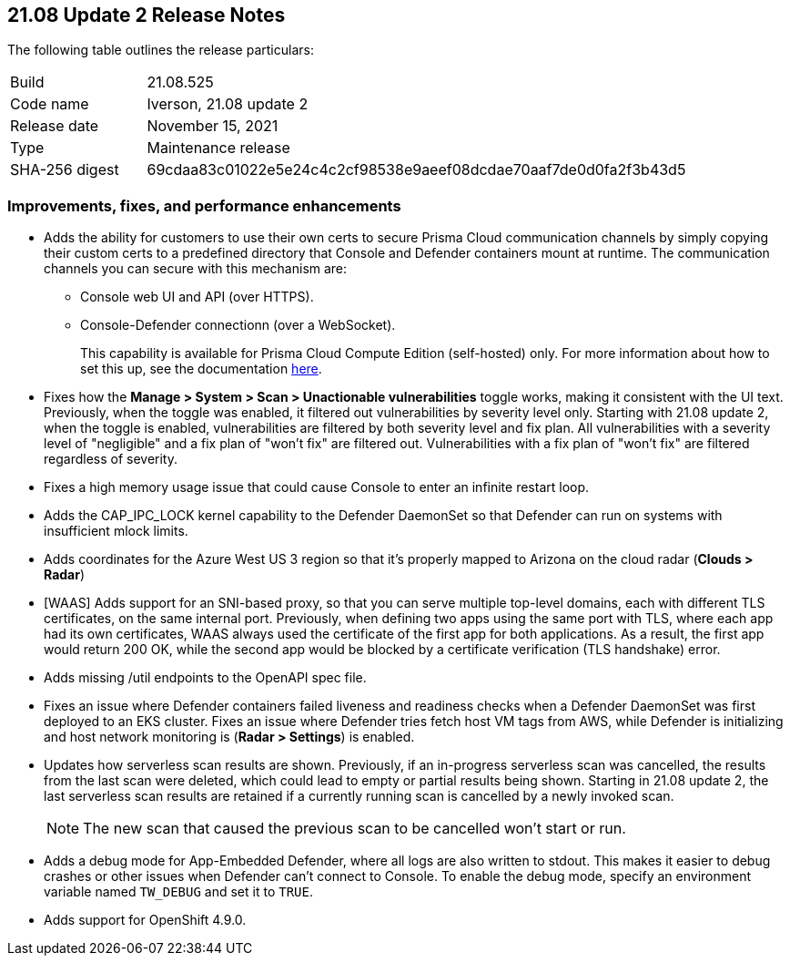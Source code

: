 == 21.08 Update 2 Release Notes

The following table outlines the release particulars:

[cols="1,4"]
|===
|Build
|21.08.525

|Code name
|Iverson, 21.08 update 2

|Release date
|November 15, 2021

|Type
|Maintenance release

|SHA-256 digest
|69cdaa83c01022e5e24c4c2cf98538e9aeef08dcdae70aaf7de0d0fa2f3b43d5
|===

// Besides hosting the download on the Palo Alto Networks Customer Support Portal, we also support programmatic download (e.g., curl, wget) of the release directly from our CDN:
//
// LINK

=== Improvements, fixes, and performance enhancements

// #32709 (Compute Edition only)
* Adds the ability for customers to use their own certs to secure Prisma Cloud communication channels by simply copying their custom certs to a predefined directory that Console and Defender containers mount at runtime.
The communication channels you can secure with this mechanism are:
+
** Console web UI and API (over HTTPS).
** Console-Defender connectionn (over a WebSocket).
+
This capability is available for Prisma Cloud Compute Edition (self-hosted) only.
For more information about how to set this up, see the documentation https://docs.paloaltonetworks.com/prisma/prisma-cloud/21-08/prisma-cloud-compute-edition-admin/configure/custom_certs_predefined_dir.html[here].

// #33779 (both editions)
* Fixes how the *Manage > System > Scan > Unactionable vulnerabilities* toggle works, making it consistent with the UI text.
Previously, when the toggle was enabled, it filtered out vulnerabilities by severity level only.
Starting with 21.08 update 2, when the toggle is enabled, vulnerabilities are filtered by both severity level and fix plan.
All vulnerabilities with a severity level of "negligible" and a fix plan of "won't fix" are filtered out.
Vulnerabilities with a fix plan of "won't fix" are filtered regardless of severity.

// #33519 (both editions)
* Fixes a high memory usage issue that could cause Console to enter an infinite restart loop.

// #33004 (both editions)
* Adds the CAP_IPC_LOCK kernel capability to the Defender DaemonSet so that Defender can run on systems with insufficient mlock limits.

// #32889 (both editions)
* Adds coordinates for the Azure West US 3 region so that it's properly mapped to Arizona on the cloud radar (*Clouds > Radar*)

// #32789, #32592 (both editions)
* [WAAS] Adds support for an SNI-based proxy, so that you can serve multiple top-level domains, each with different TLS certificates, on the same internal port.
Previously, when defining two apps using the same port with TLS, where each app had its own certificates, WAAS always used the certificate of the first app for both applications.
As a result, the first app would return 200 OK, while the second app would be blocked by a certificate verification (TLS handshake) error.

// #32739 (both editions)
* Adds missing /util endpoints to the OpenAPI spec file.

// #32715 (both editions)
* Fixes an issue where Defender containers failed liveness and readiness checks when a Defender DaemonSet was first deployed to an EKS cluster.
Fixes an issue where Defender tries fetch host VM tags from AWS, while Defender is initializing and host network monitoring  is (*Radar > Settings*) is enabled.

// #31630 (both editions)
* Updates how serverless scan results are shown.
Previously, if an in-progress serverless scan was cancelled, the results from the last scan were deleted, which could lead to empty or partial results being shown.
Starting in 21.08 update 2, the last serverless scan results are retained if a currently running scan is cancelled by a newly invoked scan.
+
NOTE: The new scan that caused the previous scan to be cancelled won't start or run.

// #33257 (both editions)
* Adds a debug mode for App-Embedded Defender, where all logs are also written to stdout.
This makes it easier to debug crashes or other issues when Defender can't connect to Console.
To enable the debug mode, specify an environment variable named `TW_DEBUG` and set it to `TRUE`.

// #30727 (both editions)
* Adds support for OpenShift 4.9.0.
